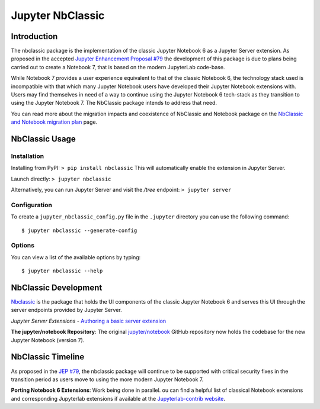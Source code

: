 .. _htmlnotebook:

Jupyter NbClassic
====================

Introduction
------------

The nbclassic package is the implementation of the classic Jupyter
Notebook 6 as a Jupyter Server extension. As proposed in the accepted
`Jupyter Enhancement Proposal #79`_ the development of this package
is due to plans being carried out to create a Notebook 7, that is based on
the modern JupyterLab code-base. 

While Notebook 7 provides a user experience equivalent to that of the
classic Notebook 6, the technology stack used is incompatible with
that which many Jupyter Notebook users have developed their Jupyter
Notebook extensions with. Users may find themselves in need of a
way to continue using the Jupyter Notebook 6 tech-stack as they
transition to using the Jupyter Notebook 7. The NbClassic package
intends to address that need.

You can read more about the migration impacts and coexistence of NbClassic and Notebook package on 
the `NbClassic and Notebook migration plan <https://jupyter-notebook.readthedocs.io/en/latest/migrate_to_notebook7.html>`_ page.

.. _Jupyter Enhancement Proposal #79: https://jupyter.org/enhancement-proposals/79-notebook-v7/notebook-v7.html

.. _NbClassicUsage:

NbClassic Usage
---------------

Installation
~~~~~~~~~~~~

Installing from PyPI:
``> pip install nbclassic``
This will automatically enable the extension in Jupyter Server.

Launch directly:
``> jupyter nbclassic``

Alternatively, you can run Jupyter Server and visit the `/tree` endpoint:
``> jupyter server``

Configuration
~~~~~~~~~~~~~

To create a ``jupyter_nbclassic_config.py`` file in the ``.jupyter`` directory you can use the following command::
    
    $ jupyter nbclassic --generate-config

Options
~~~~~~~

You can view a list of the available options by typing::

    $ jupyter nbclassic --help
    

NbClassic Development
---------------------

`Nbclassic <https://github.com/jupyter/nbclassic>`_ is the package that holds the UI components of
the classic Jupyter Notebook 6 and serves this UI through the server
endpoints provided by Jupyter Server.

*Jupyter Server Extensions*
- `Authoring a basic server extension <https://jupyter-server.readthedocs.io/en/latest/developers/extensions.html>`_

**The jupyter/notebook Repository**: The original `jupyter/notebook`_ GitHub 
repository now holds the codebase for the new Jupyter Notebook (version 7).

.. _jupyter/notebook: https://github.com/jupyter/notebook


NbClassic Timeline
------------------
As proposed in the `JEP #79`_, the nbclassic
package will continue to be supported with critical security fixes
in the transition period as users move to using the more modern 
Jupyter Notebook 7.

**Porting Notebook 6 Extensions**: Work being done in parallel. 
ou can find a helpful list of classical Notebook extensions and corresponding Jupyterlab extensions
if available at the `Jupyterlab-contrib website <https://jupyterlab-contrib.github.io/migrate_from_classical.html>`_.

.. _JEP #79: https://jupyter.org/enhancement-proposals/79-notebook-v7/notebook-v7.html

